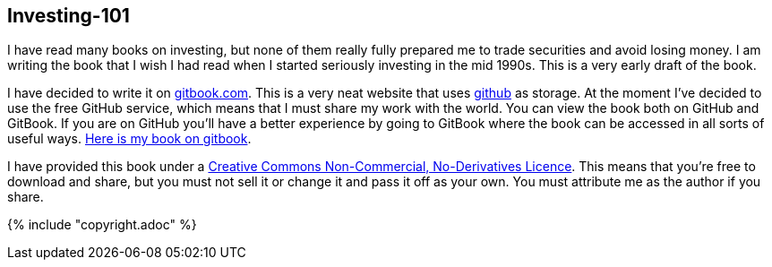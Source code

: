 [[investing-101]]
Investing-101
-------------

I have read many books on investing, but none of them really fully prepared me to trade securities and avoid losing money.
I am writing the book that I wish I had read when I started seriously investing in the mid 1990s.
This is a very early draft of the book. 

I have decided to write it on  http://www.gitbook.com[gitbook.com]. 
This is a very neat website that uses http://www.github.com[github] as storage.
At the moment I've decided to use the free GitHub service, which means that I must share my 
work with the world. You can view the book both on GitHub and GitBook. 
If you are on GitHub you'll have a better experience by going to GitBook where the book can be accessed in
all sorts of useful ways. 
http://stevehem.gitbooks.io/investing-101/[Here is my book on gitbook].

I have provided this book under a 
https://creativecommons.org/licenses/by-nc-nd/4.0/[Creative Commons
Non-Commercial, No-Derivatives Licence]. This means that you’re free to
download and share, but you must not sell it or change it and pass it
off as your own. You must attribute me as the author if you share.

{% include "copyright.adoc" %}

// doesn't work! include::copyright.adoc[]
